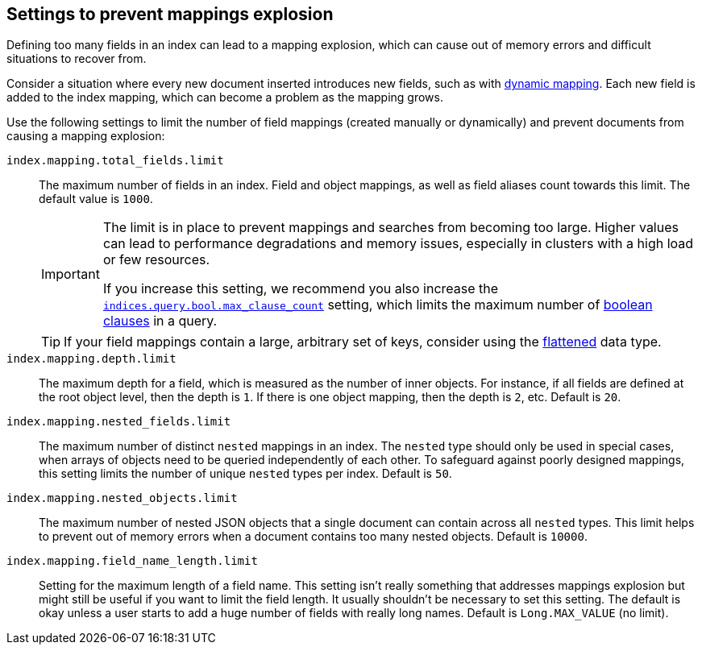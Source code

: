 [[mapping-limit-settings]]
== Settings to prevent mappings explosion

Defining too many fields in an index can lead to a
mapping explosion, which can cause out of memory errors and difficult
situations to recover from.

Consider a situation where every new document inserted
introduces new fields, such as with <<dynamic-mapping,dynamic mapping>>.
Each new field is added to the index mapping, which can become a
problem as the mapping grows.

Use the following settings to limit the number of field mappings (created manually or dynamically) and prevent documents from causing a mapping explosion:

`index.mapping.total_fields.limit`::
    The maximum number of fields in an index. Field and object mappings, as well as
    field aliases count towards this limit. The default value is `1000`.
+
[IMPORTANT]
====
The limit is in place to prevent mappings and searches from becoming too
large. Higher values can lead to performance degradations and memory issues,
especially in clusters with a high load or few resources.

If you increase this setting, we recommend you also increase the
<<search-settings,`indices.query.bool.max_clause_count`>> setting, which
limits the maximum number of <<query-dsl-bool-query,boolean clauses>> in a query.
====
+
[TIP]
====
If your field mappings contain a large, arbitrary set of keys, consider using the <<flattened,flattened>> data type.
====

`index.mapping.depth.limit`::
    The maximum depth for a field, which is measured as the number of inner
    objects. For instance, if all fields are defined at the root object level,
    then the depth is `1`. If there is one object mapping, then the depth is
    `2`, etc. Default is `20`.

// tag::nested-fields-limit[]
`index.mapping.nested_fields.limit`::
    The maximum number of distinct `nested` mappings in an index. The `nested` type should only be used in special cases, when arrays of objects need to be queried independently of each other. To safeguard against poorly designed mappings, this setting
    limits the number of unique `nested` types per index. Default is `50`.
// end::nested-fields-limit[]

// tag::nested-objects-limit[]
`index.mapping.nested_objects.limit`::
    The maximum number of nested JSON objects that a single document can contain across all
    `nested` types. This limit helps to prevent out of memory errors when a document contains too many nested
    objects. Default is `10000`.
// end::nested-objects-limit[]

`index.mapping.field_name_length.limit`::
    Setting for the maximum length of a field name. This setting isn't really something that addresses
    mappings explosion but might still be useful if you want to limit the field length.
    It usually shouldn't be necessary to set this setting. The default is okay
    unless a user starts to add a huge number of fields with really long names. Default is
    `Long.MAX_VALUE` (no limit).
